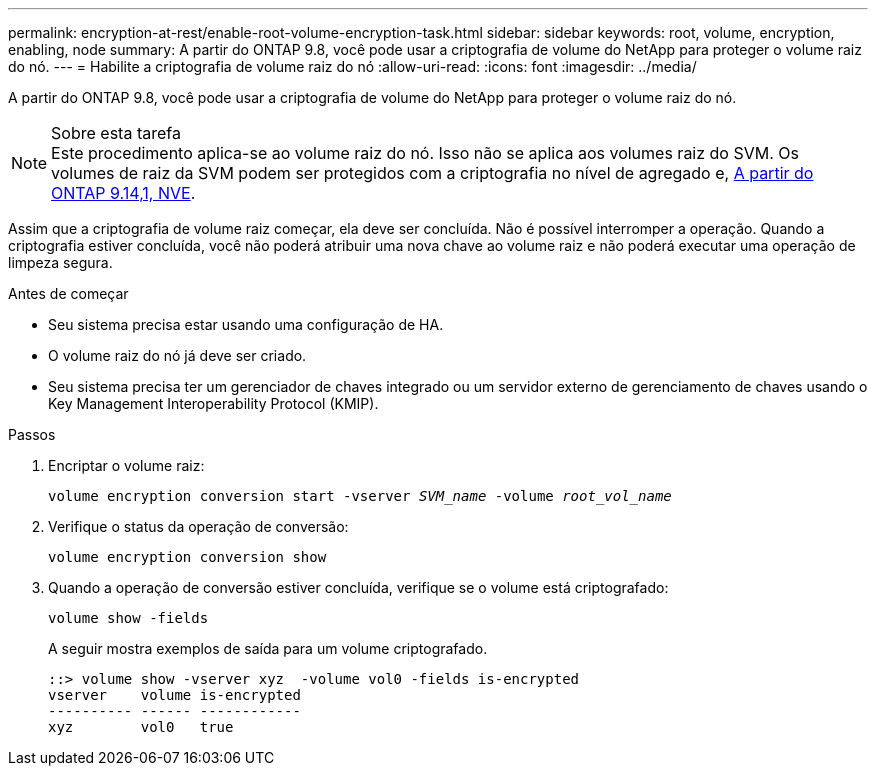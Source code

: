---
permalink: encryption-at-rest/enable-root-volume-encryption-task.html 
sidebar: sidebar 
keywords: root, volume, encryption, enabling, node 
summary: A partir do ONTAP 9.8, você pode usar a criptografia de volume do NetApp para proteger o volume raiz do nó. 
---
= Habilite a criptografia de volume raiz do nó
:allow-uri-read: 
:icons: font
:imagesdir: ../media/


[role="lead"]
A partir do ONTAP 9.8, você pode usar a criptografia de volume do NetApp para proteger o volume raiz do nó.

.Sobre esta tarefa

NOTE: Este procedimento aplica-se ao volume raiz do nó. Isso não se aplica aos volumes raiz do SVM. Os volumes de raiz da SVM podem ser protegidos com a criptografia no nível de agregado e, xref:configure-nve-svm-root-task.html[A partir do ONTAP 9.14,1, NVE].

Assim que a criptografia de volume raiz começar, ela deve ser concluída. Não é possível interromper a operação. Quando a criptografia estiver concluída, você não poderá atribuir uma nova chave ao volume raiz e não poderá executar uma operação de limpeza segura.

.Antes de começar
* Seu sistema precisa estar usando uma configuração de HA.
* O volume raiz do nó já deve ser criado.
* Seu sistema precisa ter um gerenciador de chaves integrado ou um servidor externo de gerenciamento de chaves usando o Key Management Interoperability Protocol (KMIP).


.Passos
. Encriptar o volume raiz:
+
`volume encryption conversion start -vserver _SVM_name_ -volume _root_vol_name_`

. Verifique o status da operação de conversão:
+
`volume encryption conversion show`

. Quando a operação de conversão estiver concluída, verifique se o volume está criptografado:
+
`volume show -fields`

+
A seguir mostra exemplos de saída para um volume criptografado.

+
[listing]
----
::> volume show -vserver xyz  -volume vol0 -fields is-encrypted
vserver    volume is-encrypted
---------- ------ ------------
xyz        vol0   true
----

